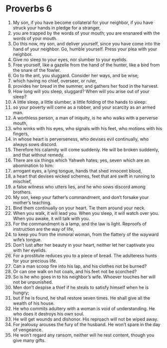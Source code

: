 ﻿
* Proverbs 6
1. My son, if you have become collateral for your neighbor, if you have struck your hands in pledge for a stranger, 
2. you are trapped by the words of your mouth; you are ensnared with the words of your mouth. 
3. Do this now, my son, and deliver yourself, since you have come into the hand of your neighbor. Go, humble yourself. Press your plea with your neighbor. 
4. Give no sleep to your eyes, nor slumber to your eyelids. 
5. Free yourself, like a gazelle from the hand of the hunter, like a bird from the snare of the fowler. 
6. Go to the ant, you sluggard. Consider her ways, and be wise; 
7. which having no chief, overseer, or ruler, 
8. provides her bread in the summer, and gathers her food in the harvest. 
9. How long will you sleep, sluggard? When will you arise out of your sleep? 
10. A little sleep, a little slumber, a little folding of the hands to sleep: 
11. so your poverty will come as a robber, and your scarcity as an armed man. 
12. A worthless person, a man of iniquity, is he who walks with a perverse mouth, 
13. who winks with his eyes, who signals with his feet, who motions with his fingers, 
14. in whose heart is perverseness, who devises evil continually, who always sows discord. 
15. Therefore his calamity will come suddenly. He will be broken suddenly, and that without remedy. 
16. There are six things which Yahweh hates; yes, seven which are an abomination to him: 
17. arrogant eyes, a lying tongue, hands that shed innocent blood, 
18. a heart that devises wicked schemes, feet that are swift in running to mischief, 
19. a false witness who utters lies, and he who sows discord among brothers. 
20. My son, keep your father’s commandment, and don’t forsake your mother’s teaching. 
21. Bind them continually on your heart. Tie them around your neck. 
22. When you walk, it will lead you. When you sleep, it will watch over you. When you awake, it will talk with you. 
23. For the commandment is a lamp, and the law is light. Reproofs of instruction are the way of life, 
24. to keep you from the immoral woman, from the flattery of the wayward wife’s tongue. 
25. Don’t lust after her beauty in your heart, neither let her captivate you with her eyelids. 
26. For a prostitute reduces you to a piece of bread. The adulteress hunts for your precious life. 
27. Can a man scoop fire into his lap, and his clothes not be burned? 
28. Or can one walk on hot coals, and his feet not be scorched? 
29. So is he who goes in to his neighbor’s wife. Whoever touches her will not be unpunished. 
30. Men don’t despise a thief if he steals to satisfy himself when he is hungry; 
31. but if he is found, he shall restore seven times. He shall give all the wealth of his house. 
32. He who commits adultery with a woman is void of understanding. He who does it destroys his own soul. 
33. He will get wounds and dishonor. His reproach will not be wiped away. 
34. For jealousy arouses the fury of the husband. He won’t spare in the day of vengeance. 
35. He won’t regard any ransom, neither will he rest content, though you give many gifts. 
